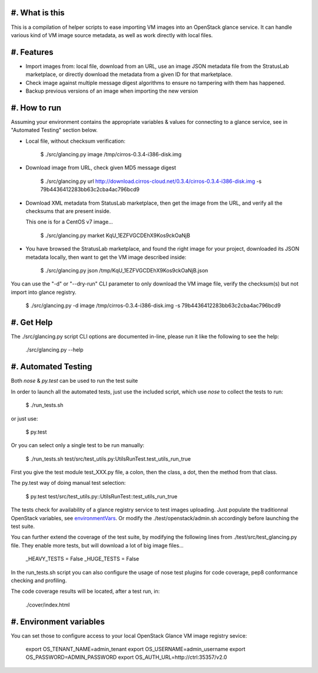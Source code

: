#. What is this
===============

This is a compilation of helper scripts to ease importing VM images
into an OpenStack glance service. It can handle various kind of VM image
source metadata, as well as work directly with local files.

#. Features
===========

- Import images from: local file, download from an URL, use an image JSON
  metadata file from the StratusLab marketplace, or directly download the
  metadata from a given ID for that marketplace.

- Check image against multiple message digest algorithms to ensure no
  tampering with them has happened.

- Backup previous versions of an image when importing the new version

#. How to run
=============

Assuming your environment contains the appropriate variables & values for
connecting to a glance service, see in "Automated Testing" section below.

- Local file, without checksum verification:

    $ ./src/glancing.py image /tmp/cirros-0.3.4-i386-disk.img

- Download image from URL, check given MD5 message digest

    $ ./src/glancing.py url http://download.cirros-cloud.net/0.3.4/cirros-0.3.4-i386-disk.img -s 79b4436412283bb63c2cba4ac796bcd9

- Download XML metadata from StatusLab marketplace, then get the image
  from the URL, and verify all the checksums that are present inside.

  This one is for a CentOS v7 image...

    $ ./src/glancing.py market KqU_1EZFVGCDEhX9Kos9ckOaNjB

- You have browsed the StratusLab marketplace, and found the right image
  for your project, downloaded its JSON metadata locally, then want to
  get the VM image described inside:

    $ ./src/glancing.py json /tmp/KqU_1EZFVGCDEhX9Kos9ckOaNjB.json

You can use the "-d" or "--dry-run" CLI parameter to only download the VM
image file, verify the checksum(s) but not import into glance registry.

    $ ./src/glancing.py -d image /tmp/cirros-0.3.4-i386-disk.img -s 79b4436412283bb63c2cba4ac796bcd9

#. Get Help
===========

The ./src/glancing.py script CLI options are documented in-line, please
run it like the following to see the help:

    ./src/glancing.py --help

#. Automated Testing
====================

Both `nose` & `py.test` can be used to run the test suite

In order to launch all the automated tests, just use the included script,
which use `nose` to collect the tests to run:

    $ ./run_tests.sh

or just use:

    $ py.test

Or you can select only a single test to be run manually:

    $ ./run_tests.sh test/src/test_utils.py:UtilsRunTest.test_utils_run_true

First you give the test module test_XXX.py file, a colon, then the class,
a dot, then the method from that class.

The py.test way of doing manual test selection:

    $ py.test test/src/test_utils.py::UtilsRunTest::test_utils_run_true

The tests check for availability of a glance registry service to test
images uploading. Just populate the traditionnal OpenStack variables,
see environmentVars_. Or modify the ./test/openstack/admin.sh accordingly
before launching the test suite.

You can further extend the coverage of the test suite, by modifying the
following lines from ./test/src/test_glancing.py file. They enable more
tests, but will download a lot of big image files...

    _HEAVY_TESTS = False
    _HUGE_TESTS = False

In the run_tests.sh script you can also configure the usage of nose test
plugins for code coverage, pep8 conformance checking and profiling.

The code coverage results will be located, after a test run, in:

    ./cover/index.html

#. Environment variables
========================
.. _environmentVars:

You can set those to configure access to your local OpenStack Glance VM
image registry sevice:

    export OS_TENANT_NAME=admin_tenant
    export OS_USERNAME=admin_username
    export OS_PASSWORD=ADMIN_PASSWORD
    export OS_AUTH_URL=http://ctrl:35357/v2.0
